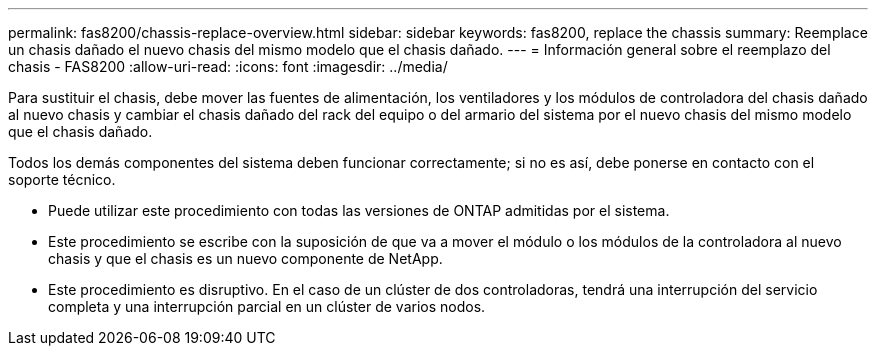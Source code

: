 ---
permalink: fas8200/chassis-replace-overview.html 
sidebar: sidebar 
keywords: fas8200, replace the chassis 
summary: Reemplace un chasis dañado el nuevo chasis del mismo modelo que el chasis dañado. 
---
= Información general sobre el reemplazo del chasis - FAS8200
:allow-uri-read: 
:icons: font
:imagesdir: ../media/


[role="lead"]
Para sustituir el chasis, debe mover las fuentes de alimentación, los ventiladores y los módulos de controladora del chasis dañado al nuevo chasis y cambiar el chasis dañado del rack del equipo o del armario del sistema por el nuevo chasis del mismo modelo que el chasis dañado.

Todos los demás componentes del sistema deben funcionar correctamente; si no es así, debe ponerse en contacto con el soporte técnico.

* Puede utilizar este procedimiento con todas las versiones de ONTAP admitidas por el sistema.
* Este procedimiento se escribe con la suposición de que va a mover el módulo o los módulos de la controladora al nuevo chasis y que el chasis es un nuevo componente de NetApp.
* Este procedimiento es disruptivo. En el caso de un clúster de dos controladoras, tendrá una interrupción del servicio completa y una interrupción parcial en un clúster de varios nodos.

